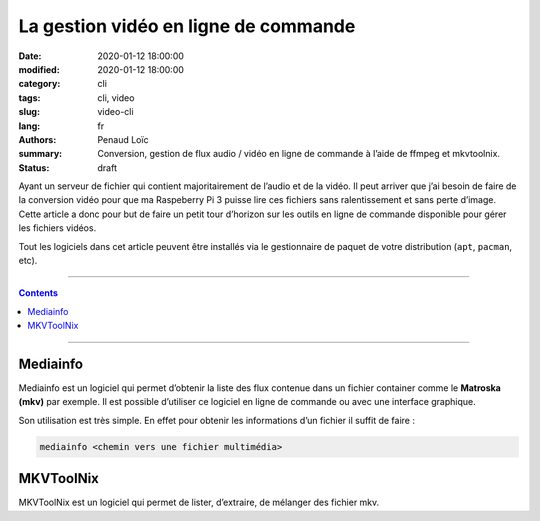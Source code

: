=====================================
La gestion vidéo en ligne de commande
=====================================

:date: 2020-01-12 18:00:00
:modified: 2020-01-12 18:00:00
:category: cli
:tags: cli, video
:slug: video-cli
:lang: fr
:authors: Penaud Loïc
:summary: Conversion, gestion de flux audio / vidéo en ligne de commande à l’aide de ffmpeg et mkvtoolnix.
:status: draft

Ayant un serveur de fichier qui contient majoritairement de l’audio et de la vidéo.
Il peut arriver que j’ai besoin de faire de la conversion vidéo pour que ma Raspeberry Pi 3 puisse lire ces fichiers sans ralentissement et sans perte d’image.
Cette article a donc pour but de faire un petit tour d’horizon sur les outils en ligne de commande disponible pour gérer les fichiers vidéos.

Tout les logiciels dans cet article peuvent être installés via le gestionnaire de paquet de votre distribution (``apt``, ``pacman``, etc).

------------------

.. contents::
    :depth: 3

------------------

---------
Mediainfo
---------

Mediainfo est un logiciel qui permet d’obtenir la liste des flux contenue dans un fichier container comme le **Matroska (mkv)** par exemple.
Il est possible d’utiliser ce logiciel en ligne de commande ou avec une interface graphique.

Son utilisation est très simple. En effet pour obtenir les informations d’un fichier il suffit de faire :

.. code-block:: shell

    mediainfo <chemin vers une fichier multimédia>

----------
MKVToolNix
----------

MKVToolNix est un logiciel qui permet de lister, d’extraire, de mélanger des fichier mkv.
